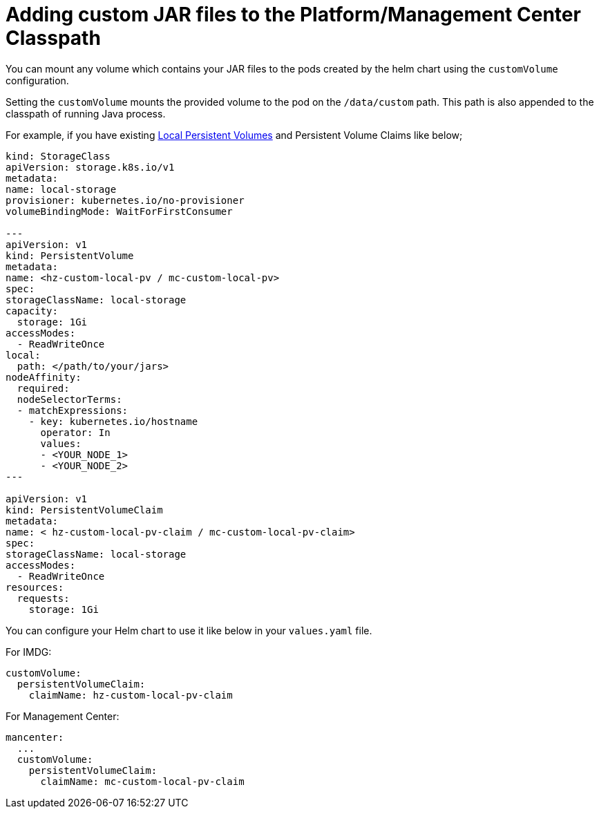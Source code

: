 = Adding custom JAR files to the Platform/Management Center Classpath

You can mount any volume which contains your JAR files to the pods created by the helm chart using the `customVolume` configuration.

Setting the `customVolume` mounts the provided volume to the pod on the `/data/custom` path. This path is also appended to the classpath of running Java process.

For example, if you have existing link:https://kubernetes.io/blog/2019/04/04/kubernetes-1.14-local-persistent-volumes-ga/[Local Persistent Volumes] and Persistent Volume Claims like below;

[source,yaml]
----
kind: StorageClass
apiVersion: storage.k8s.io/v1
metadata:
name: local-storage
provisioner: kubernetes.io/no-provisioner
volumeBindingMode: WaitForFirstConsumer

---
apiVersion: v1
kind: PersistentVolume
metadata:
name: <hz-custom-local-pv / mc-custom-local-pv>
spec:
storageClassName: local-storage
capacity:
  storage: 1Gi
accessModes:
  - ReadWriteOnce
local:
  path: </path/to/your/jars>
nodeAffinity:
  required:
  nodeSelectorTerms:
  - matchExpressions:
    - key: kubernetes.io/hostname
      operator: In
      values:
      - <YOUR_NODE_1>
      - <YOUR_NODE_2>
---

apiVersion: v1
kind: PersistentVolumeClaim
metadata:
name: < hz-custom-local-pv-claim / mc-custom-local-pv-claim>
spec:
storageClassName: local-storage
accessModes:
  - ReadWriteOnce
resources:
  requests:
    storage: 1Gi
----

You can configure your Helm chart to use it like below in your `values.yaml` file.

For IMDG:

[source,yaml]
----
customVolume:
  persistentVolumeClaim:
    claimName: hz-custom-local-pv-claim
----

For Management Center:

[source,yaml]
----
mancenter:
  ...
  customVolume:
    persistentVolumeClaim:
      claimName: mc-custom-local-pv-claim
----
